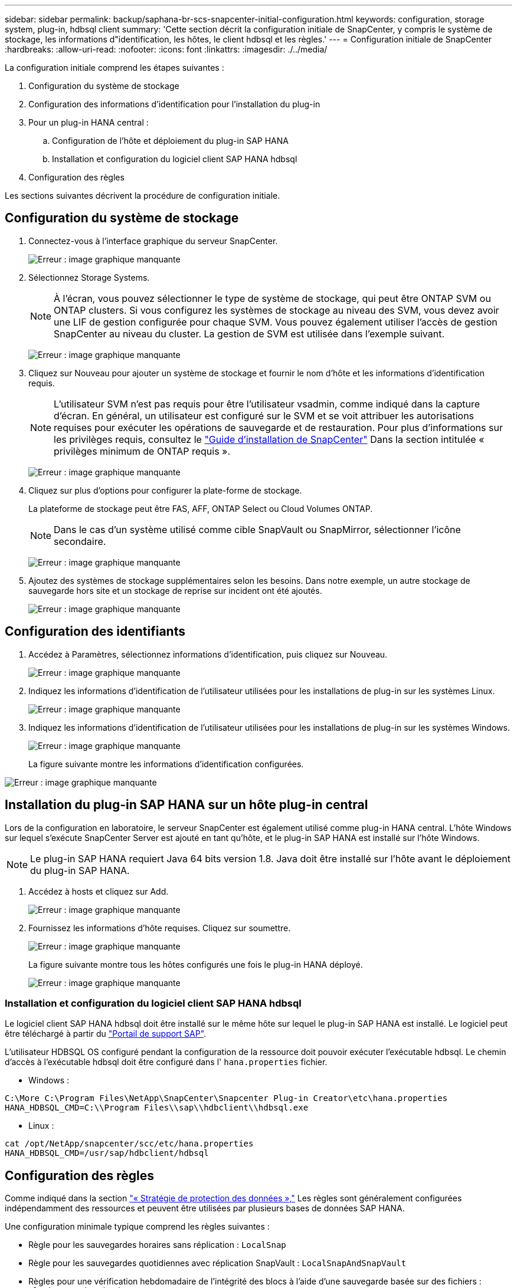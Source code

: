 ---
sidebar: sidebar 
permalink: backup/saphana-br-scs-snapcenter-initial-configuration.html 
keywords: configuration, storage system, plug-in, hdbsql client 
summary: 'Cette section décrit la configuration initiale de SnapCenter, y compris le système de stockage, les informations d"identification, les hôtes, le client hdbsql et les règles.' 
---
= Configuration initiale de SnapCenter
:hardbreaks:
:allow-uri-read: 
:nofooter: 
:icons: font
:linkattrs: 
:imagesdir: ./../media/


[role="lead"]
La configuration initiale comprend les étapes suivantes :

. Configuration du système de stockage
. Configuration des informations d'identification pour l'installation du plug-in
. Pour un plug-in HANA central :
+
.. Configuration de l'hôte et déploiement du plug-in SAP HANA
.. Installation et configuration du logiciel client SAP HANA hdbsql


. Configuration des règles


Les sections suivantes décrivent la procédure de configuration initiale.



== Configuration du système de stockage

. Connectez-vous à l'interface graphique du serveur SnapCenter.
+
image:saphana-br-scs-image23.png["Erreur : image graphique manquante"]

. Sélectionnez Storage Systems.
+

NOTE: À l'écran, vous pouvez sélectionner le type de système de stockage, qui peut être ONTAP SVM ou ONTAP clusters. Si vous configurez les systèmes de stockage au niveau des SVM, vous devez avoir une LIF de gestion configurée pour chaque SVM. Vous pouvez également utiliser l'accès de gestion SnapCenter au niveau du cluster. La gestion de SVM est utilisée dans l'exemple suivant.

+
image:saphana-br-scs-image24.png["Erreur : image graphique manquante"]

. Cliquez sur Nouveau pour ajouter un système de stockage et fournir le nom d'hôte et les informations d'identification requis.
+

NOTE: L'utilisateur SVM n'est pas requis pour être l'utilisateur vsadmin, comme indiqué dans la capture d'écran. En général, un utilisateur est configuré sur le SVM et se voit attribuer les autorisations requises pour exécuter les opérations de sauvegarde et de restauration. Pour plus d'informations sur les privilèges requis, consultez le http://docs.netapp.com/ocsc-43/index.jsp?topic=%2Fcom.netapp.doc.ocsc-isg%2Fhome.html["Guide d'installation de SnapCenter"^] Dans la section intitulée « privilèges minimum de ONTAP requis ».

+
image:saphana-br-scs-image25.png["Erreur : image graphique manquante"]

. Cliquez sur plus d'options pour configurer la plate-forme de stockage.
+
La plateforme de stockage peut être FAS, AFF, ONTAP Select ou Cloud Volumes ONTAP.

+

NOTE: Dans le cas d'un système utilisé comme cible SnapVault ou SnapMirror, sélectionner l'icône secondaire.

+
image:saphana-br-scs-image26.png["Erreur : image graphique manquante"]

. Ajoutez des systèmes de stockage supplémentaires selon les besoins. Dans notre exemple, un autre stockage de sauvegarde hors site et un stockage de reprise sur incident ont été ajoutés.
+
image:saphana-br-scs-image27.png["Erreur : image graphique manquante"]





== Configuration des identifiants

. Accédez à Paramètres, sélectionnez informations d'identification, puis cliquez sur Nouveau.
+
image:saphana-br-scs-image28.png["Erreur : image graphique manquante"]

. Indiquez les informations d'identification de l'utilisateur utilisées pour les installations de plug-in sur les systèmes Linux.
+
image:saphana-br-scs-image29.png["Erreur : image graphique manquante"]

. Indiquez les informations d'identification de l'utilisateur utilisées pour les installations de plug-in sur les systèmes Windows.
+
image:saphana-br-scs-image30.png["Erreur : image graphique manquante"]

+
La figure suivante montre les informations d'identification configurées.



image:saphana-br-scs-image31.png["Erreur : image graphique manquante"]



== Installation du plug-in SAP HANA sur un hôte plug-in central

Lors de la configuration en laboratoire, le serveur SnapCenter est également utilisé comme plug-in HANA central. L'hôte Windows sur lequel s'exécute SnapCenter Server est ajouté en tant qu'hôte, et le plug-in SAP HANA est installé sur l'hôte Windows.


NOTE: Le plug-in SAP HANA requiert Java 64 bits version 1.8. Java doit être installé sur l'hôte avant le déploiement du plug-in SAP HANA.

. Accédez à hosts et cliquez sur Add.
+
image:saphana-br-scs-image32.png["Erreur : image graphique manquante"]

. Fournissez les informations d'hôte requises. Cliquez sur soumettre.
+
image:saphana-br-scs-image33.png["Erreur : image graphique manquante"]

+
La figure suivante montre tous les hôtes configurés une fois le plug-in HANA déployé.

+
image:saphana-br-scs-image34.png["Erreur : image graphique manquante"]





=== Installation et configuration du logiciel client SAP HANA hdbsql

Le logiciel client SAP HANA hdbsql doit être installé sur le même hôte sur lequel le plug-in SAP HANA est installé. Le logiciel peut être téléchargé à partir du https://support.sap.com/en/index.html["Portail de support SAP"^].

L'utilisateur HDBSQL OS configuré pendant la configuration de la ressource doit pouvoir exécuter l'exécutable hdbsql. Le chemin d'accès à l'exécutable hdbsql doit être configuré dans l' `hana.properties` fichier.

* Windows :


....
C:\More C:\Program Files\NetApp\SnapCenter\Snapcenter Plug-in Creator\etc\hana.properties
HANA_HDBSQL_CMD=C:\\Program Files\\sap\\hdbclient\\hdbsql.exe
....
* Linux :


....
cat /opt/NetApp/snapcenter/scc/etc/hana.properties
HANA_HDBSQL_CMD=/usr/sap/hdbclient/hdbsql
....


== Configuration des règles

Comme indiqué dans la section link:saphana-br-scs-snapcenter-concepts-and-best-practices.html#data-protection-strategy["« Stratégie de protection des données »,"] Les règles sont généralement configurées indépendamment des ressources et peuvent être utilisées par plusieurs bases de données SAP HANA.

Une configuration minimale typique comprend les règles suivantes :

* Règle pour les sauvegardes horaires sans réplication : `LocalSnap`
* Règle pour les sauvegardes quotidiennes avec réplication SnapVault : `LocalSnapAndSnapVault`
* Règles pour une vérification hebdomadaire de l'intégrité des blocs à l'aide d'une sauvegarde basée sur des fichiers : `BlockIntegrityCheck`


Les sections suivantes décrivent la configuration de ces trois règles.



=== Règle pour les sauvegardes Snapshot par heure

. Accédez à Paramètres > stratégies et cliquez sur Nouveau.
+
image:saphana-br-scs-image35.png["Erreur : image graphique manquante"]

. Entrez le nom et la description de la stratégie. Cliquez sur Suivant.
+
image:saphana-br-scs-image36.png["Erreur : image graphique manquante"]

. Sélectionnez le type de sauvegarde comme basé sur Snapshot et sélectionnez horaire pour la fréquence d'horaire.
+
image:saphana-br-scs-image37.png["Erreur : image graphique manquante"]

. Configurez les paramètres de conservation pour les sauvegardes à la demande.
+
image:saphana-br-scs-image38.png["Erreur : image graphique manquante"]

. Configurez les paramètres de conservation pour les sauvegardes planifiées.
+
image:saphana-br-scs-image39.png["Erreur : image graphique manquante"]

. Configurez les options de réplication. Dans ce cas, aucune mise à jour de SnapVault ou de SnapMirror n'est sélectionnée.
+
image:saphana-br-scs-image40.png["Erreur : image graphique manquante"]

. Sur la page Récapitulatif, cliquez sur Terminer.
+
image:saphana-br-scs-image41.png["Erreur : image graphique manquante"]





=== Règle applicable aux sauvegardes Snapshot quotidiennes avec réplication SnapVault

. Accédez à Paramètres > stratégies et cliquez sur Nouveau.
. Entrez le nom et la description de la stratégie. Cliquez sur Suivant.
+
image:saphana-br-scs-image42.png["Erreur : image graphique manquante"]

. Définissez le type de sauvegarde sur basé sur Snapshot et la fréquence de planification sur quotidien.
+
image:saphana-br-scs-image43.png["Erreur : image graphique manquante"]

. Configurez les paramètres de conservation pour les sauvegardes à la demande.
+
image:saphana-br-scs-image44.png["Erreur : image graphique manquante"]

. Configurez les paramètres de conservation pour les sauvegardes planifiées.
+
image:saphana-br-scs-image45.png["Erreur : image graphique manquante"]

. Sélectionnez mettre à jour SnapVault après avoir créé une copie Snapshot locale.
+

NOTE: L'étiquette de règle secondaire doit être identique à l'étiquette SnapMirror dans la configuration de protection des données sur la couche de stockage. Voir la section link:saphana-br-scs-snapcenter-resource-specific-configuration-for-sap-hana-database-backups.html#configuration-of-data-protection-to-off-site-backup-storage["“Configuration de la protection des données sur le stockage de sauvegarde hors site.”"]

+
image:saphana-br-scs-image46.png["Erreur : image graphique manquante"]

. Sur la page Récapitulatif, cliquez sur Terminer.
+
image:saphana-br-scs-image47.png["Erreur : image graphique manquante"]





=== Politique relative à la vérification hebdomadaire de l'intégrité des blocs

. Accédez à Paramètres > stratégies et cliquez sur Nouveau.
. Entrez le nom et la description de la stratégie. Cliquez sur Suivant.
+
image:saphana-br-scs-image48.png["Erreur : image graphique manquante"]

. Définissez le type de sauvegarde sur fichier et fréquence de planification sur hebdomadaire.
+
image:saphana-br-scs-image49.png["Erreur : image graphique manquante"]

. Configurez les paramètres de conservation pour les sauvegardes à la demande.
+
image:saphana-br-scs-image50.png["Erreur : image graphique manquante"]

. Configurez les paramètres de conservation pour les sauvegardes planifiées.
+
image:saphana-br-scs-image50.png["Erreur : image graphique manquante"]

. Sur la page Récapitulatif, cliquez sur Terminer.
+
image:saphana-br-scs-image51.png["Erreur : image graphique manquante"]

+
La figure suivante présente un récapitulatif des règles configurées.

+
image:saphana-br-scs-image52.png["Erreur : image graphique manquante"]


